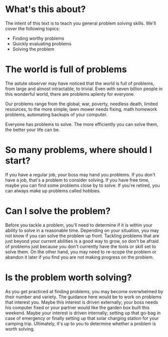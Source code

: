 * What's this about?
The intent of this text is to teach you general problem solving skills. We'll cover the following topics:
- Finding worthy problems
- Quickly evaluating problems
- Solving the problem
* The world is full of problems
The astute observer may have noticed that the world is full of problems, from large and almost intractable, to trivial. Even with seven billion people in this wonderful world, there are problems aplenty for everyone.

Our problems range from the global; war, poverty, needless death, limited resources, to the more simple; lawn mower needs fixing, math homework problems, automating backups of your computer.

Everyone has problems to solve. The more efficiently you can solve them, the better your life can be.
* So many problems, where should I start?
If you have a regular job, your boss may hand you problems. If you don't have a job, that's a problem to consider solving. If you have free time, maybe you can find some problems close by to solve. If you're retired, you can always make up problems called hobbies.
* Can I solve the problem?
Before you tackle a problem, you'll need to determine if it is within your ability to solve in a reasonable time. Depending on your situation, you may not know if you can solve the problem up front. Tackling problems that are just beyond your current abilities is a good way to grow, so don't be afraid of problems just because you don't currently have the tools or skill set to solve them. On the other hand, you may need to re-scope the problem or abandon it later if you find you are not making progress on the problem.
* Is the problem worth solving?
As you get practiced at finding problems, you may become overwhelmed by their number and variety. The guidance here would be to work on problems that interest you. Maybe this interest is driven externally; your boss needs his computer fixed or your partner would like the garden box built this weekend. Maybe your interest is driven internally; setting up that go-bag in case of emergency or finally setting up that solar charging station for your camping trip. Ultimately, it's up to you to determine whether a problem is worth solving.
* 
